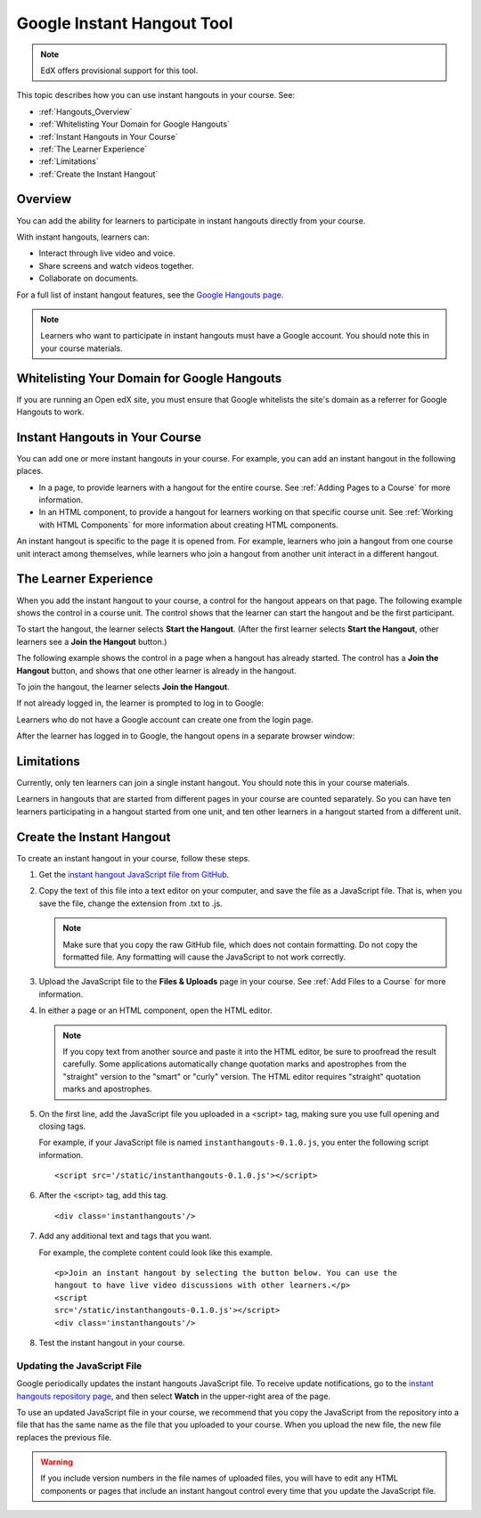 .. _Google Instant Hangout:

###########################################
Google Instant Hangout Tool
###########################################

.. note:: EdX offers provisional support for this tool.

This topic describes how you can use instant hangouts in your course. See:

* :ref:`Hangouts_Overview`
* :ref:`Whitelisting Your Domain for Google Hangouts`
* :ref:`Instant Hangouts in Your Course`
* :ref:`The Learner Experience`
* :ref:`Limitations`
* :ref:`Create the Instant Hangout`

.. _Hangouts_Overview:

*****************
Overview
*****************

You can add the ability for learners to participate in instant hangouts
directly from your course.

With instant hangouts, learners can:

* Interact through live video and voice.
* Share screens and watch videos together.
* Collaborate on documents.

For a full list of instant hangout features, see the `Google Hangouts page
<http://www.google.com/+/learnmore/hangouts/>`_.

.. note::
 Learners who want to participate in instant hangouts must have a Google
 account. You should note this in your course materials.

.. _Whitelisting Your Domain for Google Hangouts:

*********************************************
Whitelisting Your Domain for Google Hangouts
*********************************************

If you are running an Open edX site, you must ensure that Google whitelists the
site's domain as a referrer for Google Hangouts to work.

.. _Instant Hangouts in Your Course:

**********************************
Instant Hangouts in Your Course
**********************************

You can add one or more instant hangouts in your course. For example, you can
add an instant hangout in the following places.

* In a page, to provide learners with a hangout for the entire course. See
  :ref:`Adding Pages to a Course` for more information.

* In an HTML component, to provide a hangout for learners working on that
  specific course unit. See :ref:`Working with HTML Components` for more
  information about creating HTML components.

An instant hangout is specific to the page it is opened from. For example,
learners who join a hangout from one course unit interact among themselves,
while learners who join a hangout from another unit interact in a different
hangout.

.. _The Learner Experience:

*************************
The Learner Experience
*************************

When you add the instant hangout to your course, a control for the hangout
appears on that page. The following example shows the control in a course unit.
The control shows that the learner can start the hangout and be the first
participant.

.. image:: ../../../shared/images/hangout_unit.png
 :alt: Image of the instant hangout control on a unit.
 :width: 600

To start the hangout, the learner selects **Start the Hangout**. (After the
first learner selects **Start the Hangout**, other learners see a **Join the
Hangout** button.)

The following example shows the control in a page when a hangout has already
started. The control has a **Join the Hangout** button, and shows that one
other learner is already in the hangout.

.. image:: ../../../shared/images/hangout_static_page.png
 :alt: Image of the instant hangout control on a page.
 :width: 600

To join the hangout, the learner selects **Join the Hangout**.

If not already logged in, the learner is prompted to log in to Google:

.. image:: ../../../shared/images/google_login.png
 :alt: Image of the Google login page.
 :width: 400

Learners who do not have a Google account can create one from the login page.

After the learner has logged in to Google, the hangout opens in a separate
browser window:

.. image:: ../../../shared/images/GoogleHangout_WithPeople.png
 :alt: Image of the instant hangout.
 :width: 600

.. _Limitations:

****************
Limitations
****************

Currently, only ten learners can join a single instant hangout. You should note
this in your course materials.

Learners in hangouts that are started from different pages in your course are
counted separately. So you can have ten learners participating in a hangout
started from one unit, and ten other learners in a hangout started from a
different unit.

.. _Create the Instant Hangout:

**************************************************
Create the Instant Hangout
**************************************************

To create an instant hangout in your course, follow these steps.

#. Get the `instant hangout JavaScript file from GitHub
   <https://raw.github.com/google/instant-
   hangouts/master/instanthangouts-0.1.0.js>`_.

#. Copy the text of this file into a text editor on your computer, and save the
   file as a JavaScript file. That is, when you save the file, change the
   extension from .txt to .js.

   .. note::
     Make sure that you copy the raw GitHub file, which does not contain
     formatting. Do not copy the formatted file. Any formatting will cause the
     JavaScript to not work correctly.

#. Upload the JavaScript file to the **Files & Uploads** page in your course.
   See :ref:`Add Files to a Course` for more information.

#. In either a page or an HTML component, open the HTML editor.

   .. note::
    If you copy text from another source and paste it into the HTML editor, be
    sure to proofread the result carefully. Some applications automatically
    change quotation marks and apostrophes from the "straight" version to the
    "smart" or "curly" version. The HTML editor requires "straight" quotation
    marks and apostrophes.

#. On the first line, add the JavaScript file you uploaded in a <script> tag,
   making sure you use full opening and closing tags.

   For example, if your JavaScript file is named ``instanthangouts-0.1.0.js``,
   you enter the following script information. ::

     <script src='/static/instanthangouts-0.1.0.js'></script>

#. After the <script> tag, add this tag. ::

    <div class='instanthangouts'/>

#. Add any additional text and tags that you want.

   For example, the complete content could look like this example.

   ::

    <p>Join an instant hangout by selecting the button below. You can use the
    hangout to have live video discussions with other learners.</p>
    <script
    src='/static/instanthangouts-0.1.0.js'></script>
    <div class='instanthangouts'/>

#. Test the instant hangout in your course.

=============================
Updating the JavaScript File
=============================

Google periodically updates the instant hangouts JavaScript file. To receive
update notifications, go to the `instant hangouts repository page
<https://github.com/google/instant-hangouts/>`_, and then select **Watch** in
the upper-right area of the page.

To use an updated JavaScript file in your course, we recommend that you copy
the JavaScript from the repository into a file that has the same name as the
file that you uploaded to your course. When you upload the new file, the new
file replaces the previous file.

.. warning::
  If you include version numbers in the file names of uploaded files, you will
  have to edit any HTML components or pages that include an instant hangout
  control every time that you update the JavaScript file.
